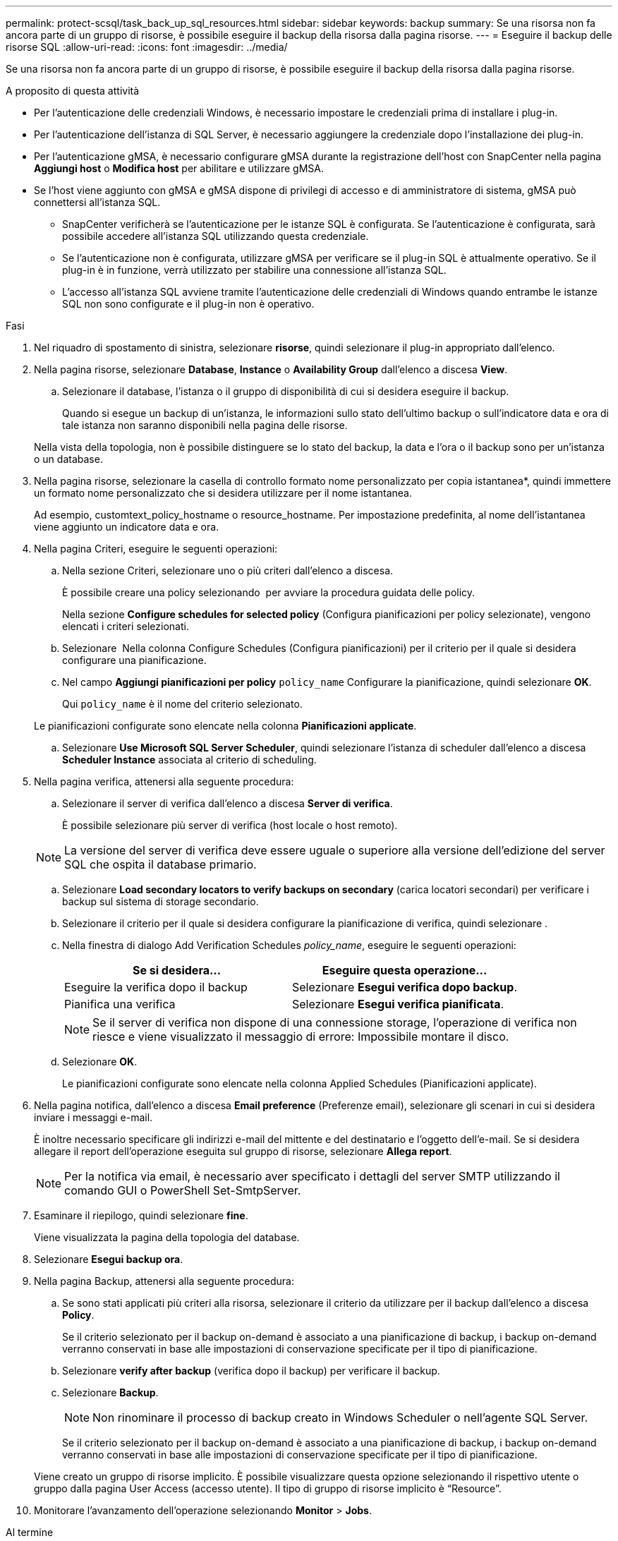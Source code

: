 ---
permalink: protect-scsql/task_back_up_sql_resources.html 
sidebar: sidebar 
keywords: backup 
summary: Se una risorsa non fa ancora parte di un gruppo di risorse, è possibile eseguire il backup della risorsa dalla pagina risorse. 
---
= Eseguire il backup delle risorse SQL
:allow-uri-read: 
:icons: font
:imagesdir: ../media/


[role="lead"]
Se una risorsa non fa ancora parte di un gruppo di risorse, è possibile eseguire il backup della risorsa dalla pagina risorse.

.A proposito di questa attività
* Per l'autenticazione delle credenziali Windows, è necessario impostare le credenziali prima di installare i plug-in.
* Per l'autenticazione dell'istanza di SQL Server, è necessario aggiungere la credenziale dopo l'installazione dei plug-in.
* Per l'autenticazione gMSA, è necessario configurare gMSA durante la registrazione dell'host con SnapCenter nella pagina *Aggiungi host* o *Modifica host* per abilitare e utilizzare gMSA.
* Se l'host viene aggiunto con gMSA e gMSA dispone di privilegi di accesso e di amministratore di sistema, gMSA può connettersi all'istanza SQL.
+
** SnapCenter verificherà se l'autenticazione per le istanze SQL è configurata. Se l'autenticazione è configurata, sarà possibile accedere all'istanza SQL utilizzando questa credenziale.
** Se l'autenticazione non è configurata, utilizzare gMSA per verificare se il plug-in SQL è attualmente operativo. Se il plug-in è in funzione, verrà utilizzato per stabilire una connessione all'istanza SQL.
** L'accesso all'istanza SQL avviene tramite l'autenticazione delle credenziali di Windows quando entrambe le istanze SQL non sono configurate e il plug-in non è operativo.




.Fasi
. Nel riquadro di spostamento di sinistra, selezionare *risorse*, quindi selezionare il plug-in appropriato dall'elenco.
. Nella pagina risorse, selezionare *Database*, *Instance* o *Availability Group* dall'elenco a discesa *View*.
+
.. Selezionare il database, l'istanza o il gruppo di disponibilità di cui si desidera eseguire il backup.
+
Quando si esegue un backup di un'istanza, le informazioni sullo stato dell'ultimo backup o sull'indicatore data e ora di tale istanza non saranno disponibili nella pagina delle risorse.

+
Nella vista della topologia, non è possibile distinguere se lo stato del backup, la data e l'ora o il backup sono per un'istanza o un database.



. Nella pagina risorse, selezionare la casella di controllo formato nome personalizzato per copia istantanea*, quindi immettere un formato nome personalizzato che si desidera utilizzare per il nome istantanea.
+
Ad esempio, customtext_policy_hostname o resource_hostname. Per impostazione predefinita, al nome dell'istantanea viene aggiunto un indicatore data e ora.

. Nella pagina Criteri, eseguire le seguenti operazioni:
+
.. Nella sezione Criteri, selezionare uno o più criteri dall'elenco a discesa.
+
È possibile creare una policy selezionando *image:../media/add_policy_from_resourcegroup.gif[""]* per avviare la procedura guidata delle policy.

+
Nella sezione *Configure schedules for selected policy* (Configura pianificazioni per policy selezionate), vengono elencati i criteri selezionati.

.. Selezionare *image:../media/add_policy_from_resourcegroup.gif[""]* Nella colonna Configure Schedules (Configura pianificazioni) per il criterio per il quale si desidera configurare una pianificazione.
.. Nel campo *Aggiungi pianificazioni per policy* `policy_name` Configurare la pianificazione, quindi selezionare *OK*.
+
Qui `policy_name` è il nome del criterio selezionato.

+
Le pianificazioni configurate sono elencate nella colonna *Pianificazioni applicate*.

.. Selezionare *Use Microsoft SQL Server Scheduler*, quindi selezionare l'istanza di scheduler dall'elenco a discesa *Scheduler Instance* associata al criterio di scheduling.


. Nella pagina verifica, attenersi alla seguente procedura:
+
.. Selezionare il server di verifica dall'elenco a discesa *Server di verifica*.
+
È possibile selezionare più server di verifica (host locale o host remoto).

+

NOTE: La versione del server di verifica deve essere uguale o superiore alla versione dell'edizione del server SQL che ospita il database primario.

.. Selezionare *Load secondary locators to verify backups on secondary* (carica locatori secondari) per verificare i backup sul sistema di storage secondario.
.. Selezionare il criterio per il quale si desidera configurare la pianificazione di verifica, quindi selezionare *image:../media/add_policy_from_resourcegroup.gif[""]*.
.. Nella finestra di dialogo Add Verification Schedules _policy_name_, eseguire le seguenti operazioni:
+
|===
| Se si desidera... | Eseguire questa operazione... 


 a| 
Eseguire la verifica dopo il backup
 a| 
Selezionare *Esegui verifica dopo backup*.



 a| 
Pianifica una verifica
 a| 
Selezionare *Esegui verifica pianificata*.

|===
+

NOTE: Se il server di verifica non dispone di una connessione storage, l'operazione di verifica non riesce e viene visualizzato il messaggio di errore: Impossibile montare il disco.

.. Selezionare *OK*.
+
Le pianificazioni configurate sono elencate nella colonna Applied Schedules (Pianificazioni applicate).



. Nella pagina notifica, dall'elenco a discesa *Email preference* (Preferenze email), selezionare gli scenari in cui si desidera inviare i messaggi e-mail.
+
È inoltre necessario specificare gli indirizzi e-mail del mittente e del destinatario e l'oggetto dell'e-mail. Se si desidera allegare il report dell'operazione eseguita sul gruppo di risorse, selezionare *Allega report*.

+

NOTE: Per la notifica via email, è necessario aver specificato i dettagli del server SMTP utilizzando il comando GUI o PowerShell Set-SmtpServer.

. Esaminare il riepilogo, quindi selezionare *fine*.
+
Viene visualizzata la pagina della topologia del database.

. Selezionare *Esegui backup ora*.
. Nella pagina Backup, attenersi alla seguente procedura:
+
.. Se sono stati applicati più criteri alla risorsa, selezionare il criterio da utilizzare per il backup dall'elenco a discesa *Policy*.
+
Se il criterio selezionato per il backup on-demand è associato a una pianificazione di backup, i backup on-demand verranno conservati in base alle impostazioni di conservazione specificate per il tipo di pianificazione.

.. Selezionare *verify after backup* (verifica dopo il backup) per verificare il backup.
.. Selezionare *Backup*.
+

NOTE: Non rinominare il processo di backup creato in Windows Scheduler o nell'agente SQL Server.

+
Se il criterio selezionato per il backup on-demand è associato a una pianificazione di backup, i backup on-demand verranno conservati in base alle impostazioni di conservazione specificate per il tipo di pianificazione.

+
Viene creato un gruppo di risorse implicito. È possibile visualizzare questa opzione selezionando il rispettivo utente o gruppo dalla pagina User Access (accesso utente). Il tipo di gruppo di risorse implicito è "`Resource`".



. Monitorare l'avanzamento dell'operazione selezionando *Monitor* > *Jobs*.


.Al termine
* Nelle configurazioni MetroCluster, SnapCenter potrebbe non essere in grado di rilevare una relazione di protezione dopo un failover.
+
https://kb.netapp.com/Advice_and_Troubleshooting/Data_Protection_and_Security/SnapCenter/Unable_to_detect_SnapMirror_or_SnapVault_relationship_after_MetroCluster_failover["Impossibile rilevare la relazione SnapMirror o SnapVault dopo il failover di MetroCluster"]

* Se si esegue il backup dei dati delle applicazioni su VMDK e la dimensione dell'heap Java per il plug-in SnapCenter per VMware vSphere non è sufficiente, il backup potrebbe non riuscire. Per aumentare la dimensione dell'heap Java, individuare il file script /opt/netapp/init_scripts/scvservice. In questo script, il `do_start method` Avvia il servizio plug-in VMware di SnapCenter. Aggiornare il comando ai seguenti valori: `Java -jar -Xmx8192M -Xms4096M`.


.Informazioni correlate
link:task_create_backup_policies_for_sql_server_databases.html["Creare criteri di backup per i database di SQL Server"]

link:task_back_up_resources_using_powershell_cmdlets_for_sql.html["Eseguire il backup delle risorse utilizzando i cmdlet PowerShell"]

https://kb.netapp.com/Advice_and_Troubleshooting/Data_Protection_and_Security/SnapCenter/Clone_operation_might_fail_or_take_longer_time_to_complete_with_default_TCP_TIMEOUT_value["Le operazioni di backup non riescono con un errore di connessione MySQL a causa del ritardo nel TCP_TIMEOUT"]

https://kb.netapp.com/Advice_and_Troubleshooting/Data_Protection_and_Security/SnapCenter/Backup_fails_with_Windows_scheduler_error["Il backup non riesce e viene visualizzato un errore dello scheduler di Windows"]

https://kb.netapp.com/Advice_and_Troubleshooting/Data_Protection_and_Security/SnapCenter/Quiesce_or_grouping_resources_operations_fail["Le operazioni di quiesce o raggruppamento delle risorse non riescono"]
